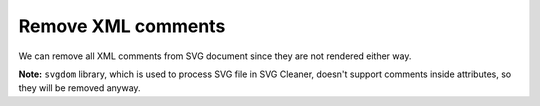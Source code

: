 Remove XML comments
-------------------

We can remove all XML comments from SVG document since they are not rendered either way.

**Note:** ``svgdom`` library, which is used to process SVG file in SVG Cleaner,
doesn't support comments inside attributes, so they will be removed anyway.

.. GEN_TABLE
.. BEFORE
.. <!-- Comment -->
.. <svg>
..   <!-- Comment -->
..   <circle style="/* comment */stroke:black"
..           fill="green" cx="50" cy="50" r="45"/>
.. </svg>
.. AFTER
.. <svg>
..   <circle style="stroke:black" fill="green"
..           cx="50" cy="50" r="45"/>
.. </svg>
.. END
